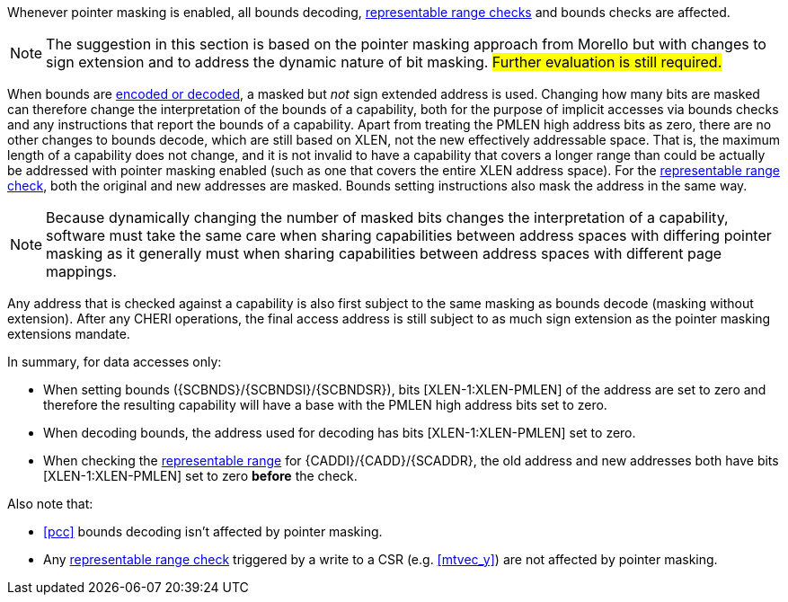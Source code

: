 ifdef::cheri_standalone_spec[]
[#section_pointer_masking_integration]
== Integrating {cheri_base64_ext_name} with Pointer Masking

endif::[]

Whenever pointer masking is enabled, all bounds decoding, <<section_cap_representable_check, representable range checks>> and bounds checks are affected.

NOTE: The suggestion in this section is based on the pointer masking approach from Morello but with changes
to sign extension and to address the dynamic nature of bit masking.
#Further evaluation is still required.#

When bounds are <<section_cap_encoding,encoded or decoded>>, a masked but _not_ sign extended address is used.
Changing how many bits are masked can therefore change the interpretation of the bounds of a capability,
both for the purpose of implicit accesses via bounds checks and any instructions that report the bounds of a capability.
Apart from treating the PMLEN high address bits as zero, there are no other changes to bounds decode,
which are still based on XLEN, not the new effectively addressable space.
That is, the maximum length of a capability does not change, and
it is not invalid to have a capability that covers a longer range than could be actually be addressed with pointer masking enabled (such as one that covers the entire XLEN address space).
For the <<section_cap_representable_check, representable range check>>, both the original and new addresses
are masked.
Bounds setting instructions also mask the address in the same way.

NOTE: Because dynamically changing the number of masked bits changes the interpretation of a capability,
software must take the same care when sharing capabilities between address spaces with differing pointer masking
as it generally must when sharing capabilities between address spaces with different page mappings.

Any address that is checked against a capability
is also first subject to the same masking as bounds decode (masking without extension).
After any CHERI operations, the final access address is still subject to as much sign extension as the pointer masking extensions mandate.

In summary, for data accesses only:

* When setting bounds ({SCBNDS}/{SCBNDSI}/{SCBNDSR}), bits [XLEN-1:XLEN-PMLEN] of the address are set to zero and therefore the resulting capability will have a base with the PMLEN high address bits set to zero.
* When decoding bounds, the address used for decoding has bits [XLEN-1:XLEN-PMLEN] set to zero.
* When checking the <<section_cap_representable_check, representable range>> for {CADDI}/{CADD}/{SCADDR}, the old address and new addresses both have bits [XLEN-1:XLEN-PMLEN] set to zero *before* the check.

Also note that:

* <<pcc>> bounds decoding isn't affected by pointer masking.
* Any <<section_cap_representable_check, representable range check>> triggered by a write to a CSR (e.g. <<mtvec_y>>) are not affected by pointer masking.
